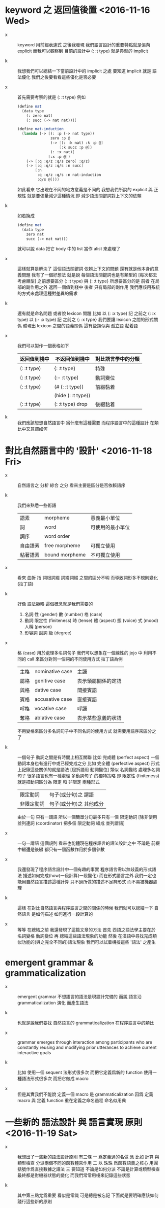 * keyword 之 返回值後置 <2016-11-16 Wed>

  - x ::
       keyword 用前綴表達式
       之後我發現
       我們語言設計的重要特點就是偏向 explicit
       而我可以觀察到
       目前的設計中 (: :t type) 就是典型的 implicit

  - k ::
       我想我們可以總結一下當前設計中的 implicit 之處
       要知道 implicit 就是 語法優化
       我們之後要看看這些優化是否必要

  - x ::
       首先需要考察的就是 (: :t type)
       例如
       #+begin_src scheme
       (define nat
         (data type
           (: zero nat)
           (: succ (-> nat nat))))

       (define nat-induction
         (lambda (-> [(: :p (-> nat type))
                      zero :p @
                      (-> [(: :k nat) :k :p @]
                          [:k succ :p @])
                      (: :x nat)]
                     [:x :p @])
           (-> [:q :q/z :q/s zero] :q/z)
           (-> [:q :q/z :q/s :n succ]
               [:n
                :q :q/z :q/s :n nat-induction
                :q/s @])))
       #+end_src
       如此看來
       它出現在不同的地方意義是不同的
       我想我們所說的 explicit 與 正規性
       就是要儘量減少這種情況
       即 減少語法關鍵詞對上下文的依賴

  - k ::
       如若換成
       #+begin_src scheme
       (define nat
         (data type
           zero nat
           succ (-> nat nat)))
       #+end_src
       就可以說 data 把它 body 中的 list 當作 alist 來處理了

  - x ::
       這樣就算是解決了 這個語法關鍵詞 依賴上下文的問題
       還有就是他本身的意義問題
       我有了一個好想法
       就是說
       每個語法關鍵詞也是有類型的
       [每次都去考慮類型]
       之前想要區分 (: :t type) 與 {: :t type}
       所想要區分的是
       前者 在局部的副作用之外 返回一個值到棧中
       後者 只有局部的副作用
       我們應該用系統的方式來處理這種對差異的需求

  - k ::
       還有就是命名問題
       或者說 lexicon 問題
       比如
       以 (: :x type) 記 之前之 (: :x type)
       以 (:- :x type) 記 之前之 {: :x type}
       我們要讓 lexicon 之間的形式關係
       體現出 lexicon 之間的語義關係
       這有些類似與 孤立語 黏着語

  - x ::
       我們可以製作一個表格如下
       | 返回值到棧中 | 不返回值到棧中     | 對比語言學中的分類 |
       |--------------+--------------------+--------------------|
       | (: :t type)  | {: :t type}        | 特殊               |
       |--------------+--------------------+--------------------|
       | (: :t type)  | (:- :t type)       | 動詞變位           |
       |--------------+--------------------+--------------------|
       | (: :t type)  | (# (: :t type))    | 前綴黏着           |
       |              | (hide (: :t type)) |                    |
       |--------------+--------------------+--------------------|
       | (: :t type)  | (: :t type) drop   | 後綴黏着           |

  - k ::
       我們應該想想自然語言中 爲什麼有這種需要
       而程序語言中的這種設計 在類比中又意謂如何

* 對比自然語言中的 '設計' <2016-11-18 Fri>

  - x ::
       自然語言之 分析 綜合 之分
       看來主要是區分是否依賴語序

  - k ::
       我們來熟悉一些術語
       | 語素     | morpheme       | 意義最小單位     |
       | 詞       | word           | 可使用的最小單位 |
       | 詞序     | word order     |                  |
       | 自由語素 | free morpheme  | 可獨立使用       |
       | 粘著語素 | bound morpheme | 不可獨立使用     |

  - x ::
       看來 曲折 指 詞根詞綴 詞綴詞綴 之間的區分不明
       而導致詞形多不規則變化 (拉丁語)

  - k ::
       好像 語法範疇 這個概念就是我們需要的
    1. 名詞
       性 (gender)
       數 (number)
       格 (case)
    2. 動詞
       限定性 (finiteness)
       時 (tense)
       體 (aspect)
       態 (voice)
       式 (mood)
       人稱 (person)
    3. 形容詞 副詞
       級 (degree)

  - x ::
       格 (case) 用於處理多名詞句子
       我們可以想象在一個線性的 jojo 中
       利用不同的 call 來區分對同一個詞的不同使用方式
       拉丁語為例
       | 主格 | nominative case | 主語               |
       | 屬格 | genitive case   | 表示領屬關係的定語 |
       | 與格 | dative case     | 間接賓語           |
       | 賓格 | accusative case | 直接賓語           |
       | 呼格 | vocative case   | 呼語               |
       | 奪格 | ablative case   | 表示某些意義的狀語 |
       不用變格來區分多名詞句子中不同名詞的使用方式
       就需要用語序來區分之了

  - k ::
       一個句子 動詞之間是有時間上相互關聯
       比如 完成體 (perfect aspect)
       一個動詞本身也有進行中或已經完成之分
       比如 完全體 (perfective aspect)
       形式上記錄這些關係的就是語法
       [屈折語用 動詞變位]
       類似 名詞變格 處理多名詞句子
       很多語言也有一種處理 多動詞句子 的獨特策略
       即 限定性 (finiteness)
       就是把動詞區分為 限定 和 非限定 兩種形式
       | 限定動詞   | 句子(或分句)之 謂語     |
       | 非限定動詞 | 句子(或分句)之 其他成分 |
       由於一句 只有一謂語
       所以一個簡單分句最多只有一個 限定動詞
       [除非使用 並列連詞 (coordinator)
       把多個 限定動詞 組成 並列謂語]

  - x ::
       一句一謂語 這個規則
       看來也能體現在程序語言的語法設計之中
       不論是 前綴中綴還是後綴
       都只有一個函數作用於多個參數

  - x ::
       我還發現了程序語言設計中一個有趣的事實
       程序語言需以無歧義的形式語法
       描述如何完成(how)一段計算(一段變化)
       而在形式語言之外
       我們一定也能用自然語言描述這種計算
       只不過所做的描述不足夠形式 而不易被機器處理

  - k ::
       這樣 在對比自然語言與程序語言之間的關係的時候
       我們就可以總結一下
       自然語言 是如何描述 如何進行一段計算的

  - x ::
       等等
       在總結之前
       我還發現了這篇文章的方法
       首先 西語之語法學主要在於 名詞變格 動詞變位
       再 總結這些語法現象的功能
       然後 在漢語中尋找完成類似功能的(與之完全不同的)語法現象
       我們可以試着構擬這些 '語法' 之產生

* emergent grammar & grammaticalization

  - x ::
       emergent grammar 不想語言的語法是現設計完備的
       而說 語言沿 grammaticalization 演化 而產生語法

  - k ::
       也就是說我們要找
       自然語言的 grammaticalization 在程序語言中的類比

  - x ::
       grammar emerges through interaction among participants
       who are constantly reusing and modifying prior utterances
       to achieve current interactive goals

  - k ::
       比如
       使用一個 sequent 法形式很多次 而把它定義爲新的 function
       使用一種語法形式很多次 而把它做成 macro

  - x ::
       但是其實我們不能說 定義一個 macro 是 grammaticalization
       因爲 定義 macro 與 定義 function 重在定義之命名過程
       命名似用典

* 一些新的 語法設計 與 語言實現 原則 <2016-11-19 Sat>

  - x ::
       我想出了一些新的語法設計原則
       有三條
       一
       爲定義過的名做 派
       比如 計算 與 類型檢查
       分派兩個不同的函數體來作用
       二
       以 珠珠 爲函數語義之核心
       用圓括號作爲直接數據之語法
       三
       要知道
       不論是如何分派
       不論是計算或類型檢查
       最終都是對機器狀態的變化
       而我們常常用棧來記錄這些狀態

  - k ::
       其中第三點尤爲重要
       看似是常識 可是總是被忘記
       下面就是要明確應該如何踐行這些新的原則

  - x ::
       既然機器的狀態纔是最重要的
       我們就要設計彙編語言來分解 jojo 與 arrow-list 之計算 還有類型檢查
       彙編語言本身是不經過類型檢查的

  - k ::
       但是我發現了一個問題
       如果我們寫解釋器的話
       有些機器的狀態是依賴宿主語言的

  - x ::
       這沒有關係
       只要我們小心地明確這些依賴就行了

* 以 珠珠 爲函數語義之核心 用圓括號作爲直接數據之語法

  - x ::
       我想這種設計對於目前的需求來說是夠用的
       這樣我們就要用 (: :t type) drop 這種語法了

  - k ::
       我們可以把 key 區分爲兩種
       一種是 top 如 define
       一種是 lit 如 lambda -> : <

  - x ::
       我想又找到了一個新的原則
       就是說 對於每個這樣的 詞 不論是 key 也好 還是 function 或 macro 也好
       我們都應該嘗試給其以類型
       畢竟它們被編譯或解釋的效果都是對機器之狀態的變化

  - k ::
       首先
       這些語法關鍵詞的特點是
       他們的參數不光是棧中的數據
       還可能是圓括號中所包含的 lit

  - x ::
       我們看一些例子
       (: :t type) 不能只在副作用之後返回 type 這個數據
       而要 返回 bind
       這就是之前所說的 信息不丟失
       之所以需要這樣來避免信息丟失
       是因爲 var 的 level

  - k ::
       我們來仔細分析一下
       首先 var 是爲了 bind
       bind 是爲了 unify
       而 var 的 level
       是爲了 (type-of jo)
       不能直接返回 level-1 的數據
       而要返回 bind 是因爲
       之後 arrow 的 (type-of antecedent) 需要與它做 unify

  - x ::
       我們在這裏之所以需要新增一個 bind 數據類型
       也許是因爲我們沒能設計好 type-check 的過程
       這裏就回到了第三條原則
       要知道 type-check 是對機器的狀態的變化而已

  - k ::
       幾遍如此 我們也很難拋棄 新增的這個 bind 數據類型
       因爲想要避免 bind 作爲數據類型
       唯一的辦法看來就是用帶有兩層數據的 data-stack
       這看來是不合理的
       爲了更好的實現 unify
       我們可以在 data-stack 的接口上加一層 pointer
       來改變數據的輸出方向等等
       但是這些看來都有點複雜了

  - x ::
       也許 這種返回新數據類型的效果是需要的
       比如 (: :t type) (< :a :x) 這些東西
       我們隨時可能增加這類東西
       這時就需要使用類似 oo 的效果了
       需要使用消息傳遞的實現方式

  - k ::
       也就是說 在這個層次實現的數據類型 需要有自己的方法
       這樣就避免了用 pattern 來 dispatch
       回顧之前的 dispatch 表格
       | jo      | data    | double data |
       |---------+---------+-------------|
       | compose | bs/deep | cover       |
       | cut     |         | unify       |
       所能接受的信息至少包括這些
       其中 double data 使得 oo 中主次參數之分也有意義了

  - x ::
       就具體實現而言
       我們還是需要 typed-racket
       因爲即便是實現 oo 的 method
       我們還是需要類型系統

  - k ::
       但是這就要求我們在 typed-racket 中自己實現一個 oo 機制

  - x ::
       這並不困難

* 語言標準

  - x ::
       we can design new way to add new things
       but the way always must be limited in some way

* 實用的實現 與 爲理論而做的原型實現

  - x ::
    1. 爲理論而實現原型需要使用實用的語言
    2. 實用的語言的語法設計新需求來自爲理論而作的原型

  - k ::
       可否二者兼顧呢

* >< 彙編

  - x ::
       用更底層的一層語言來描述 : 與 < 之實現細節
       難點在於
       這種低一層的語言如何融合到 sequent0 當前的實現方式中

  - k ::
       我想這並不重要
       因爲
       不論用什麼語言
       我們總有能力把這種類似彙編語言的中間層在實現中表達出來

  - x ::
       那麼就具體的 : 與 < 而言
       #+begin_src scheme
       (: :data :type)
       (:bind (level 1 :data) (level 0 :type))
       (:return a new data which will mainly be treated as type)
       (::)

       (< :subtype :type)
       (:bind (level 1 :data) (level 0 :type))
       #+end_src

  - k ::
       我發現正如我們第一次嘗試爲每個名字區分 compute 與 type-check 兩種方法時
       '類型安全' 這個概念在那個語言中是靈活可變的
       這裏 類似 (: :data :type) 這種 具有返回值 且帶有副作用的表達式
       也可以出現在 jojo 中

  - x ::
       之前的想法是
       遇一名時 可能是爲了 compute 也可能是爲了 type-check
       (: :data :type) 是一個數據
       正如遇到別的數據時需要改變 ds 的狀態
       遇到 (: :data :type) 時
       之所以說它有副作用
       是因爲在改變 ds 的狀態之外
       它還會改變 bind 的狀態
       gs 之於 bs
       正如 rs 之於 ds
       既然 這些都是 stack
       那麼 給它們加類型 就是描述他們對 stack 的狀態之改變了

  - k ::
       看來 類型系統的核心想法 就是這種兩層計算
       計算有兩層 兩層都是計算

* pre-jo 與 uni-copy <2016-11-23 Wed>

*** 引

    - x ::
         作爲 jo 的 var
         和 data 的 var 可以不一樣
         jo 的 var 中增加一層查找 找到 uni-id 的 作爲 data 的 var
         這樣就能避免 unique-copy 這個運行時的操作
         同時避免 pre-jo 這個中間數據結構
         直接把源代碼編譯到 jo
         這樣編譯語義本身也就明確了

    - k ::
         我們就先從改 sequent0 現在的 scheme 代碼開始
         如此一來整個代碼的結構都大大簡化了
         並且要知道
         rc1 中的 oo 機制 可能算是爲 at1 設計的
         因爲 at1 語法不定 而經常需要添加新的數據類型
         [甚至還要能動態添加之]
         而就 sequent0 而言 scheme 就足夠了

    - x ::
         沒錯
         最快的能觀察出新技巧的效果的地方
         就是現在 sequent0 的 scheme 代碼了

    -----------

    - x ::
         我發現 作爲 jo 的 var 如果與 作爲 data 的不同
         那麼 可能嵌套別的 jo 的 arrow 與 lambda
         也有別於其作爲 data 的存在

    - k ::
         看似這裏在返回 arrow 和 lambda 的時候
         還是需要 unique-copy
         [因爲它們與 name 下所綁定的 lambda 不同]
         但是其實
         這裏還是可以模仿 對 name 下所綁定的 lambda 的處理
         也就是說每個需要被作用的東西
         [因爲被作用 而需要 unify 而需要做 binding]
         都可以如此處理

    - x ::
         這樣只要讓每個 lambda 中帶有一個 list
         來記錄其中出現的 var name
         還有一個 list 來記錄 這些 var name 中已知值者
         當需要返回一個 lambda 的
         用第一個 list 對照當前 返回點 中的 var name list
         以生成第二個 list

    - k ::
         這樣做爲 data 的 lambda 與作爲 jo 的 lambda
         就是沒有區別的
         jo 中的 lambda 第二個 list 是空的
         只有返回成 data 的時候才得以確定

    - x ::
         但是我們應該把這些新增的元數據放在哪裏呢
         有三個地方可以放
         lambda arrow 或者 jojo

    - k ::
         我覺得我們把新增的兩個 list 域放在 arrow 就好了
         因爲 我們可以完全放棄單獨出現的 jojo
         或者直接把這些 jojo 作爲 macro 處理

*** 詳細重述 var 與 uni-var 這個新的技巧 <2016-11-30 Wed>

    - x ::
         我們這次嘗試將筆記如此如此
         使得之後我們一旦瀏覽筆記
         就能回想其如今實現中的要點

    - k ::
         首先是因爲我們使用了 bs 來尋找 var 的值
         var 有 level
         因此 level 1 有值 而 level 0 無值的 var
         作爲 level 0 而返回的時候 就還是不定的
         這導致古典的處理方式可能不能用

    - x ::
         然後我們 愚蠢地 '發明' 了
         用 unique-copy 來保證每個 arrow 中變元之 unique
         之後又把它改進成了現在的 分 var 與 uni-var
         而在 rs 中留一個域保存 {(var . uni-var) ...}
         我們難道不應該先看古典的處理方式
         然後再試圖改進它麼

    --------------------

    - x ::
         具體到這個新技巧之運作
         先說需要作用一個 arrow 的時候
         應該如何
         [要知道 '作用一個 arrow'
          並沒有被一個函數處理完畢
          而是利用了 scheme 的控制流
          作用本身是通過 push rs 與 調用 相應的 next 完成的]
         首先
         '作用一個 arrow' 就是 push rs
         在 push rs 的時候需要生成當前的 unirc [bind-record]
         此時 arrow 中有 occur-list 與 bind-record
         [occur-list 與 bind-record 是不交的
          它們的並構成了這個 arrow 中的所有 var
          其中 bind-record 是有 uni-var 的 var
          而 occur-list 是還沒有 uni-var 的 var]
         這個 bind-record 就是 unirc 的一部分
         而 occur-list 將被用以 生成新的 uni-var
         這樣這個 arrow 中所有的 var 就都有 uni-var 對應了
         其次
         當遇到 :name 或 #name 的時候
         先從當前的 rsp 的 unirc 中找到 其所對應的 uni-var
         然後再用 uni-var 在 bs 中找對應的 data
         最後
         當要返回一個 arrow 或 lambda 的時候
         [也就是 compose/arrow 或 compose/lambda]
         遇到的是 {'arrow local jojo jojo}
         返回的是 {'arrow new-local jojo jojo}
         其中 new-local 是
         移動 local 的 occur-list 中
         出現在 當前 rsp 的 unirc 中的 var
         到 bind-record 中
         而得到的
         注意
         這個 arrow 可能已經有 非空的 bind-record 了
         如果 之前返回這個 arrow 的時候
         已經返回了 某 var 的 uni-var 到 bind-record 中了
         而 這次 unirc 中還有這個 var
         因爲此時 occur-list 中已經沒有了這個 var
         所以這個 var 就不會影響這次返回
         這樣 就達到了 lexical-scope 的效果

    - k ::
         我發現我們的 arrow 和 lambda 沒有
         對局部變元的明顯聲明

    - x ::
         其實有判別約束變元和自由變元的方式
         比如
         (-> [:v1] [:v1 :v2])
         :v1 在 antecedent 中出現
         所以是一個約束變元
         但是
         其實我們並沒有 lexical-scope
         比如 我們允許如下的 arrow
         #+begin_src scheme
         (-> [:v1 :v2]
             [(-> [:v1]
                  [:v1 :v2])])
         #+end_src
         此時 :v1 在內層的 antecedent 中的出現
         但是它並沒有 block 外層 :v1

    - k ::
         這是不合理的
         我們必須要實現 lexical-scope
         因爲
         如果所返回的 arrow 中的 antecedent 中的變元
         可以在返回 arrow 時被特化
         那麼 這個 arrow 作用的條件就更狹窄了
         這是我們的類型檢查器所不能處理的

    - x ::
         的確如此
         而且我們也不需要這種性狀
         如此看來
         當前對 arrow 結構的擴展可能是不夠的

    - k ::
         沒錯
         我們還需要區分 約束變元 與 自由變元

    - x ::
         可否從語法上區分之
         #+begin_src scheme
         (-> [:v1 :v2]
             [(-> [:v1]
                  [:v1 ::v2])])
         #+end_src
         比如自由變元用 ::name 而約束變元用 :name

    - k ::
         occur-list 其實是爲約束變元而做的
         而 bind-record 是爲自由變元而做的
         [注意
          約束與自由與否是相對某個 arrow 而言的]
         語法上的直接明顯區分是不錯的解決方式
         同時
         還要考慮的一個問題是
         var 的 level

*** var 的 level

    - x ::
         其實我們現在只有兩個 level
         即 level-0 與 level-1
         當 :name 在函數體的 arrow 中出現
         都是 level-0
         之前需要 level-1 的地方是
         #+begin_src scheme
         (: :var type)
         #+end_src
         如上則 :var 之出現與其在函數體中出現相同
         但是
         現在是語法是有明顯區別的
         #+begin_src scheme
         type %:var
         #+end_src
         這樣就不用考慮遇到 :var 時的 default-level 了

    - k ::
         對 :var level-0 的綁定
         全是用 unify 與 cover 完成的
         [我們並沒有 綁定 level-0 的其他方式]
         而對 :var level-1 的綁定
         是用 %:var 來完成的

* 之前所設計的縮寫 與 兩種風格的命名空間

  - k ::
       我發現
       我們對於 (-> [] nat) 等價與 nat 的處理還有欠之處
       之前做這種等價
       是因爲要求每當從 name 下找到一個 lambda 就自動 apply 它
       而不返回以 -> 爲類型的值
       還記得之前的 dispatch 嗎
       不是兩種而是四種
       比如
       兩種是
       由 name 找到 lambda 作爲計算
       由 name 找到 lambda 作爲類型
       另兩種是
       lambda 本身出現在 jojo 中 作爲計算
       lambda 本身出現在 jojo 中 作爲類型

  - x ::
       我們之所以需要這種約定的等價
       是因爲我們需要以多種方式處理名字
       把名字當成是 box
       已經有當遇到 box 名字時
       已經有 返回 box 地址
       或者 返回 box 內的值之分了
       當考慮 lambda 時
       就是新增了一種可能
       即 返回數據之後再 apply
       又因爲
       (-> [] nat) apply == nat
       所以我們有這種約定
       我們爲 curry 所設計的語法糖
       其實與 scheme 相同
       是利用編綴來把
       (... arg fun)
       化爲
       ... arg fun apply
       或
       ... arg fun n n-apply

  - k ::
       同樣
       以 (-> [nat nat] nat) 爲 (-> [nat nat] [nat]) 之縮寫
       也會遇到類似的問題

  - x ::
       看來我們應該完全避免這種無關緊要的縮寫
       但是如何處理對 box 的多種處理呢
       這裏可以觀察到 scheme 與 common-lisp 命名所用語法詞之原理
       #+begin_src scheme
       ;; scheme
       (define add
         (lambda (-> [nat nat] [nat])
           (-> [:m zero] [:m])
           (-> [:m :n succ] [:m :n add succ])))

       ;; common-lisp
       (defun add (-> [nat nat] [nat])
         (-> [:m zero] [:m])
         (-> [:m :n succ] [:m :n add succ]))
       #+end_src
       在 scheme 中編綴表達式 (fun arg ...) 本身就是 apply
       所以 box 取值爲 lambda
       而 lambda 又出現在 sexp 的 head 位置
       那麼它就被 apply 了
       [common-lisp 區分兩個明明空間
       可能也是受到這種有區別的 defun defvar 的影響]
       但是我們的純後綴表達式語言 沒有這種編綴
       所以所有的數據都應該以 -> 爲類型

  - k ::
       由此看來我們也需要區分 defun defvar 不是嗎

  - x ::
       既然每次遇到名字的時候我們都要取值然後 apply
       那麼我們就可以使用 scheme 的關鍵詞風格
       只要讓每個被定義的值 比如 lambda jojo string 等等
       可以接受 apply 這個 message 就可以了

  ------------

  - x ::
       現在我們所定義的東西非常侷限
       就只有 function 和 constructor 而已
       只要讓這兩個東西能夠接受 apply 這個 message 就可以了

  - k ::
       如此而言
       當前的 通過區分不同的 meaning 來做 dispatch 是不對的
       正確的方式是
       保存在 name 下的都是數據
       每個可以保存在 name 中的數據
       都可以接受 apply 這個 message

  - x ::
       返回一個 lambda 與 apply 一個 lambda 不同
       但是
       返回一個 string 與 apply 一個 string 看來是相同的
       所以我們還是按照當前的處理方式吧

* 遞歸調用 與 遞歸函數的類型檢查

  - x ::
       這個問題也包括相互遞歸調的函數
       以及他們的類型檢查

  - k ::
       當前語言的解釋性還是很強
       畢竟語言是利用 macro 而嵌入在 scheme 中的

  - x ::
       那麼我們就先不處相互遞歸函數
       以保持簡單的解釋語義

  - k ::
       其實 爲了處理遞歸函數 也沒有必要給 compile 相關的函數增加參數
       只要在類型檢查之前先把編譯好的 meaning push 到 ns 中就行

  -----------

  - x ::
       我想當前對 def 的使用是很沒有意義的
       #+begin_src scheme
       (def nat
         (data (-> [] [type])
           zero (-> [] [nat])
           succ (-> [nat] [nat])))

       (def add
         (lambda (-> [nat nat] [nat])
           (-> [:m zero] [:m])
           (-> [:m :n succ] [:m :n add succ])))
       #+end_src
       完全可以寫成是
       #+begin_src scheme
       (data nat (-> [] [type])
         zero (-> [] [nat])
         succ (-> [nat] [nat]))

       (lambda add (-> [nat nat] [nat])
         (-> [:m zero] [:m])
         (-> [:m :n succ] [:m :n add succ]))
       #+end_src
       甚至
       #+begin_src scheme
       (+ nat (-> [] [type])
          zero (-> [] [nat])
          succ (-> [nat] [nat]))

       (~ add (-> [nat nat] [nat])
          (-> [:m zero] [:m])
          (-> [:m :n succ] [:m :n add succ]))
       #+end_src

  - k ::
       之所以不這樣做
       而使用類似 scheme 的 def
       是因爲
       我們要求之後的可擴展性

  - x ::
       但是這種可擴展性可能是虛的
       因爲 雖然 (lambda ...) 可以被當作一個數據返回找棧中
       但是 (data ...) 或者 (type ...) 並不可以
       而且 後二者幾乎總是遞歸的

  - k ::
       還有一個處理方法是
       我們讓 (data ...) 也能作爲數據返回到棧中
       並且增加標記語法來處理無名遞歸

  - x ::
       如若如此
       最好能夠利用返回棧 來處理代表遞歸的 標記語法關鍵詞
       並且完全禁止有名的遞歸
       甚至可以用標記語法處理相互遞歸

  - k ::
       用標記語法處理相互遞歸 可能太過極端了
       可以限制成
       非相互遞歸只能無名
       而 相互遞歸只能有名

  - x ::
       或者不做任何限制
       只是爲遞歸調用增加標記語法
       標記語法能夠 利用 <> <1> <2> 來處理嵌套的 (lambda ...)
       或 (data ...)

  ------------

  - x ::
       但是添加這種性狀之後
       編譯過程本身就變複雜了

  - k ::
       可以這樣說
       我們知道這種潛在的處理方式之後
       就知道要使用 def 而不用 ~ + 了
       我們還是先實現最簡單的編譯

* 喪我

  - x ::
       我是非我的堆砌而已

  - k ::
       何以見得

  - x ::
       我是 我的 我們 我說 我想
       只要你不執着得堆砌這些原本非我之物
       我便瓦解
       誠實地承認這些東西原本非我
       我便消失

  - k ::
       我说有可能 而你说 教我怎样做
       我已经教你了 但是你的意愿也许极为表面
       只是描述 分析 定义 就满足你了
       你怀着这些描述 分析 定义 从中架构了一个构想并说
       那么 我要怎么实现那个构想呢

* 更換新語法 而轉回到 at1

*** 引

    - x ::
         更換新語法之後
         我想我們的探索 就應該轉回到 at1 了
         畢竟它纔是應用源泉

    - k ::
         每次轉回到理論學習都非易事
         可能又是需要用到 k 的認識倫的時候

    - x ::
         我想說明天我們找個安靜的地方在談
         但是 k 之方法的關鍵就在於
         不要受到限於環境與時間

    - k ::
         我們今天讀的 k 可以總結如下
      1. 我堆非我成我
      2. 努力是盲目的最高形式

* new structure of rs

*** 引

    - x ::
         we need a new structure of rs
         當前我們有
         #+begin_src scheme
         (type rs {{counter explainer ender jojo} ...})
         (type gs {{counter explainer ender {data-list data-list}} ...})
         #+end_src
         我們需要的只是簡單地在 rs-point 中增加一個 field 嗎

    - k ::
         其不簡單之處在於
         此時需要重新寫所有有關 rs-point 的 pattern-marching

    - x ::
         這就是 pattern-marching 所寫的代碼的弱點了
         [因爲數據結構的接口變化
          也要反應在使用這些接口的函數中
          除非給每個 field 以名字]
         也許我們應該分場合使用 pattern-marching
         只有在 term-rewrite 的過程中 pattern-marching 纔是最適合的
         在這種需要大量副作用的地方
         就使用類似 oo 的接口

    - k ::
         正如上所說
         想要不讓數據結構的接口反應在使用這些接口的函數體里
         就只能給這些 field 以名字
         不論是 agda 的 record 還是 oo

    --------------------

    - x ::
         我們是否應該讓每一個 stack 都使用新設計的簡單 oo 機制

    - k ::
         首先 ds 可能就不應該使用這個機制
         即便是就一個 不考慮效率的 實驗性解釋器 而言
         在 ds 中的 data 上加一層 也會讓處理 ds 的函數變複雜

    - x ::
         這樣我們就喪失了 stack 的統一性

    - k ::
         我們沒必要維持這種統一性
         我覺得只有 rs 與 gs 值得一改
         其他的 stack 就維持簡單的接口

* 區分 arrow 中的 自由變元 與 約束邊緣 <2016-12-01 Thu>

*** 引

    - x ::
         這是與變元有關的新設計之改進
         首先
         自由變元有明顯的語法區分
         約束變元 記以 :name
         自由變元 記以 ::name
         同一個 arrow 中自由變元與約束變元不能重名
         分兩個域在 arrow 中記錄 自由變元與約束變元
         每當作用一個 arrow 時
         要爲其約束變元生成 uni-var
         每當返回一個 arrow 時
         其中所有的自由變元都要 被確定其 uni-var
         這樣 所有的 arrow 在作用時 其自由變元之 uni-var 都是已經確定的
         不用再另行生成

    - k ::
         如此一來
         作爲 jo 的 arrow
         就與 作爲 data 的 arrow 不同了
         作爲 jo 的 arrow 有 fvar-list
         作爲 data 的 arrow 有 fvar-record

    - x ::
         正如 var 與 uni-var
         這裏也可以區分 arrow 與 uni-arrow
         lambda 與 uni-lambda
         如此看來 jo 與 data 的 data-constructor 就完全不同了

*** 更多的不變量

    - x ::
         能夠被作用的是 uni-arrow
         作用 uni-arrow 的時候也要利用 vl 生成 vrc
         從名字找到的 arrow 與 lambda fvl 總是空的
         因爲作爲等層函數體 他們是不能帶有自由變元的

* 漸進測試

*** 引

    - x ::
         漸進測試的方式應該如何
         先實現 run 爲漸進
         還是先實現 type-check 爲漸進

    - k ::
         我們先實現 type-check 吧
         這樣算是把 最難的地方優先處理
         然後馬上測試 run

* scope

*** 引

    - x ::
         關於 scope 還有一個問題
         #+begin_src scheme
         (define f3 (-> [nat (-> [nat] [])]
                        [])
           (-> [:n :f]
               [:n :f @
                :n succ :f @
                :n succ succ :f @]))

         ;; 假使一個函數的參數里有函數
         (run
           zero
           (lambda (-> [nat] [])
             (-> [:n] []))
           f3)
         #+end_src
         問題是
         當有這樣的作用時
         f3 函數體內部的 :n 與 :f 內部的 :n 如何不相互影響

    - k ::
         因爲每次 apply 的時候 [或者 compose/arrow 等等]
         都會入 rs 新的 rsp
         而 uni-var 是從 rsp 中的 vrc 中找到的
         不同的 arrow 之 apply 不會互相響

    - x ::
         沒錯
         這樣我們就有合理的 scope 語義了

* level of var

*** 引

    - x ::
         好像 uni-var 不必是 {'uni-var id level}
         而可以直接是 {'uni-var id}
         因爲 並沒有 uni-var 的不同 level 作爲 data 的出現

    - k ::
         uni-var 之 level-1 的值是在 bind-unify 中才用到的
         並且只能在這個時候用到

    - x ::
         但是我們可以想象增加 返回 uni-var level-1 的值的直接語法
         我們先保留這個 level field 吧

* oo 機制之氾用

*** 引

    - x ::
         看如下的函數體
         #+begin_src scheme
         (define (cut/call j)
           (match j
             [{'call n}
              (let ([found (assq n ns)])
                (if (not found)
                  (orz 'cut/call ("unknow name : ~a~%" n))
                  (match (cdr found)
                    [{'meaning-type a n nl}
                     (cut/type a)]
                    [{'meaning-data a n n0}
                     (cut/type a)]
                    [{'meaning-lambda a al}
                     (cut/type a)])))]))
         #+end_src
         看來這裏也是需要使用 oo 機制的地方

    - k ::
         這裏的衝突到底是什麼
         我想重點甚至不在於 pattern match 與否
         重点也不在于 oo 与 fp 的冲突
         而是在于
         有名的 field 与 无名的 field
         只有当 field 有名时
         对接口函数的使用才能与数据结构本身的构造分离
         #+begin_src scheme
         (define (cut/call j)
           (match j
             [{'call n}
              (let ([found (assq n ns)])
                (if (not found)
                  (orz 'cut/call ("unknow name : ~a~%" n))
                  (cut/type (^ (cdr found) 'a))))]))
         #+end_src

    - x ::
         也許這裏需要的只是 match 中的 or 語句

* the structure of uni-bind

*** 引

    - x ::
         now the structure of uni-bind is
         {'uni-bind uni-var data}
         需要修改其 field
         這設計到當前實現的可擴展性
         具體地說
         一種是 在 uni-bind 中記錄 level
         一種是 不在 uni-bind 中記錄 level
         問題是我們應該使用那種實現方式
         因爲我們知道
         有一個重要的原則是保持當前實現之最簡
         而不爲了之後所謂的 '擴展'
         來把當前的代碼複雜化

    - k ::
         當前所有的 binding 都是 uni-var 的 level-1 與 data 的綁定
         記錄 level 看似可以把 binding 擴展到 別的情況
         但是其實可能根本就是不需要的
         因爲
         type-check 的關鍵就是 兩層信息
         並且
         level-0 的 binding 只能通過 cover 與 unify 來形成
         這是 一個不錯的不變量

    - x ::
         那麼我們就遵循 '保持當前實現之最簡' 這個原則吧

    ------------

    - x ::
         我發現可能不能簡化 uni-bind 的結構
         因爲 bs 相關的很多搜索函數都將以 uni-var 爲參數

    - k ::
         我們把這些東西放在之後改進吧
         只要試着先實現語言的功能
         當真正迫切需要更改數據結構的時候
         就一定能不必猶豫而直接更改了

* type-arrow 與 arrow 有別

*** 引

    - x ::
         目前使用的數據類型
         以 arrow 爲 type
         以 arrow-list 爲 body
         但是其實 arrow 作爲 type 和 arrow 在 body 中出現是有別的
         |----------+----------------------+-------------------------------|
         |          | type                 | body                          |
         |----------+----------------------+-------------------------------|
         | %:name   |                      | 不能出現 因爲這是             |
         |          |                      | level-n 帶有 level-n-1 的信息 |
         |----------+----------------------+-------------------------------|
         | (->)     |                      | 不能出現                      |
         |          |                      | 因爲沒法做 type-infer         |
         |----------+----------------------+-------------------------------|
         | (lambda) | 不能出現 正如        |                               |
         |          | 不能有數據的類型爲 1 |                               |
         |----------+----------------------+-------------------------------|

    - k ::
         下圖就是區別了
         |            | compose | cut |
         |------------+---------+-----|
         | type-arrow | +       | -   |
         | body-arrow | +       | +   |
         type-arrow 可以被 cut

*** 在寫的時候

    - x ::
         在寫代碼的時候 我總會生厭
         而想要逃離寫代碼本身
         好像完成這個程序並不重要一樣
         因爲 如果完成這個程序至關重要
         那麼我就應該傾我所能來完成它
         在寫一個個函數時
         我好像忘記了寫這整個程序的原因
         也忘記了它的用處

    - k ::
         那麼我們現在就來審視一下我們的目的吧
         我們寫 sequent0 是爲了 完成 sequent1 所未完成的使命
         來探索這種類型系統的可能性
         我們想要在完成其他類似的語言之功能的同時
         簡化其實現本身
         我們想要在之後改進實現方式
         使得所獲得的語言表達能力更強
         進而用來作爲探索幾何和拓撲學的工具

    - x ::
         沒錯
         還有別的數學門類
         每當我想看一個有趣的數學書的時候
         我總是想 如果我有一個實用的語言
         我就可以利用我的語言來以我的方式總結這些知識了

    - k ::
         我們還想寫書做教學
         還想用中文
         還想用它來解決實際生活中的問題

    - x ::
         我們並沒有一個具體的問題
         我們並不是要求一個結論

* at1 與 rc1

*** 引

    - x ::
         之前我們說 at1 絕對需要 rc1 來實現
         而今我們卻在 scheme 中設計了小的 object 與 struct 系統
         我們是否不需要 rc1 了呢

    - k ::
         爲了可以靈活擴展語言的 literal data
         有必要講所有的 data 都用 object 來實現
         爲了脫離 scheme 的束縛
         有必要使用新的編譯語義更強的實現方式

    - x ::
         儘管知道這是一個 proto 但是我們還是先來把它寫完吧

* 漢夷何以別

*** 引

    - x ::
         漢夷何以別
         語言可別乎

    - k ::
         不可
         西人製中國史
         以漢語錄之
         漢人觀之而知其爲西人所製
         何以有別

    - x ::
         方法可別乎
         夷人依其先祖之法理求索真知
         漢人亦依其先賢之法理求索真知
         是以有別

    - k ::
         夫言語之別顯矣
         方法之別隱矣
         且方法依用而分優劣
         他法因其有用而優
         我法因其無用而劣
         知其劣而執其法乎

    - x ::
         此言差矣
         立法名理者人也
         釋法論理者人也
         我等釋我先賢之法以新義
         蓋其有別於夷法也
         我等用我先賢之法以爲用
         使其優於夷人之法而爲上
         則漢夷可別
         且爲用不敗

         且夫有言者
         習師長之言以言
         求索法理者
         釋先賢所立之法
         論先賢所名之理
         於漢於夷 無不如此
         所以漢夷有別也

         且夫誠心求索者
         必不拘泥先賢
         釋所立 論所名
         以合時境而爲用
         是以不敗也

         心系一萬
         而始於一

         衆源可從似遺傳
         人可自選似變異
         我自選漢族 而不涉他人之決策

* 朝代衰變因超人不易也

*** 引

    - x ::
         爲帝王而治盛世者需超人
         世襲而超人之力難存

* >< 漢語的自言性

* ><>< more about type-check & compose & cut

*** 引

    - x ::
         我想這也是總結之前筆記的時候了

    - k ::
         cover & unify
         又有 bind-unify
         type-check & compose & cut 都是用它們實現的

*** 記

    - 此處編譯
      簡之又簡
      轉寫增補
      消文本歧義以成珠而已

    - 這裏實現方式固定
      不能增添珠類
      爲增添珠類
      需依類查方法
      增一珠類 補其方法已矣

*** unify 與 珠類

    - x ::
         增添珠類之難點在於
         compose & cut 參數爲一
         但是 cover & unify 參數爲二
         每當增添 必須補全其他
         珠類越多 需補全的就越多
         尤其是對不可交換的 cover 來說更是如此

    - k ::
         需補全
         亦可缺省
         至少就 cover & unify 而言是如此

    - x ::
         也許可擴展性是虛的
         literal 數據結構都應該用 cons 實現
         [或用 與 cons 類似的處理方式缺省]

*** compose & cut

    - x ::
         不考慮運行時的話
         compose 只作用於 type-arrow 中的 jo
         而 cut 只作用於 body-arrow 中的 jo

    - k ::
         類型中能出現 add 之類的任意計算
         這正是 compose 作用於 type-arrow 中的 jo
         但是之前我們沒有觀察到
         compose 只作用於 type-arrow 中的 jo
         這個事實
         既然如此 compose 的時候就應該還伴隨着 type-level 的 unify
         [即所謂的 bind-unify]
         這就要求我們從 data 得到 type
         這是可能的嗎

    - x ::
         這是可能的
         甚至 cut 本身就能用 data->type 來實現

    - k ::
         如若如此
         我們就來實現 data->type
         並且 重新審視 compose & cut 這種分類
         也許不要 cut 了
         但是
         這樣還伴隨着 type-level 的 unify
         對於真正的運行時有什麼影響

    - x ::
         可以增加 flag
         使得這個 unify 不影響真正的運行時
         我們並不考慮運行效率
         我們是爲了數學證明的形式化而設計語言的

    - k ::
         how to data->type a trunk ?

*** factor data->type out form cut

    - x ::
         不能 factor data->type out form cut
         cut 獨立的存在算是一種優化

    - k ::
         也許應該如此處理
         否則的話 簡單的 cut 就被隱藏在對 d2t 對 trunk 的處理當中了

*** the structure of trunk

    - x ::
         當前是
         #+begin_src scheme
         {'trunk uni-arrow (vector trunky) index}
         ;; 其中 uni-arrow 應該改成 兩列數據
         {'trunk adl sdl (vector trunky) index}
         ;; 其中 adl 是經過 unify 的
         #+end_src

* 信息不減

*** 引

    - x ::
         之前說過 需要保持 信息不減
         而這裏所說的 data->type 就是信息減少之處
         正確的方式
         不是使用 data->type 之後
         再用 unify 與 bind-unify 這兩層 unify
         而是用一個 diff-level-unify 來處理
         也就是說
         要用函數來解決問題
         而不是用數據結構來解決問題
         或者說
         解決問題的時候
         數據結構可以儘量保持簡單
         而把函數寫複雜一點

* unify arrow

*** 引

    - x ::
         我們不能 unify arrow 與 arrow

    - k ::
         我想這裏我們不能苟且
         我們應該想出 unify arrow 的方式
         並且講我們語言的理論特性弄明白

    - x ::
         how to define the unification of arrow ?
         if some data can be covered by both of them
         then unify or cover the result
         how to imp the definition ?
         unify ajj1 ajj2
         then unify or cover the result of sjj1 sjj2

* review the commit problem

*** 引

    - x ::
         目前用到 commit 的地方就只有 compose/try-body
         但是這明顯是不夠的

    - k ::
         要知道 commit 的原則是
         只要確定不需要 undo 就可以 commit
         把變元所綁定到的值寫到變元內部
         而存在於變元外部的 變量綁定值 只是爲了 undo 而準備的

*** 自治性 與 控制流

    - x ::
         目前實現 commit 的方式可能也有問題
         之前的處理方式是把 bs/commit 作爲 ender 放入 gsp 中
         以求自治與擴展
         但是這可能又是一個虛的設計
         #+begin_src scheme
         ;; 比如
         (if3 [(push bs '(commit-point))
               (push gs (% gsp-proto
                           'ex   (unify 'cover)
                           'end  bs/commit
                           'dl+  (reverse dl1)
                           'dl-  (reverse dl2)))
               (gs/next)]
              [{sjj vrc}]
              [(set! ds ds0)
               (set! bs bs0)
               (set! gs gs0)
               (compose/try-body r)])
         ;; 完全可以被替代成
         (if3 [(push bs '(commit-point))
               (push gs (% gsp-proto
                           'ex   (unify 'cover)
                           'end  gs/exit
                           'dl+  (reverse dl1)
                           'dl-  (reverse dl2)))
               (gs/next)]
              ;; commit or undo
              [(bs/commit)
               {sjj vrc}]
              [(set! ds ds0)
               (set! bs bs0)
               (set! gs gs0)
               (compose/try-body r)])
         #+end_src

    - k ::
         也就是說 commit 不應該放到 gsp 中自治
         而應該放在 scheme 代碼所形成的控制流中

*** 關於 undo

    - x ::
         可以 commit == 不需要 undo
         因此我們需要明確何時需要 undo

* steper <2016-12-13 Tue>

*** 引

    - x ::
         我們需要一個 steper
         爲了弄清一個 steper 應該如何實現
         我們也能釐清運行時解釋器的工作方式

    - k ::
         然後我們去處理完餘下的問題
         再寫一些例子程序來檢驗解釋器
         需要做的工作還有很多
         還有 cover-check 與 recur-check
         我們還需要對比 agda 相關的論文與文檔
         看看我們是否已經到達 agda 的用性

    - x ::
         我們不妨把今天作爲這些工作的 deadline 試試

    - k ::
         可以一試
         這將是全情投入的一個下午
         就像在奈良一樣

* review the commit too much problem <2016-12-14 Wed>

*** 引

    - x ::
         binding 是可以越過 commit-point 的
         在作用一個函數的時候
         每個 arrow 會形成自己的 commit-point
         用來在作用成功時 commit binding
         不是這個 arrow 自己的約束變元
         就不應該被這次 arrow 的作用 commit
         不是約束變元就是自由變元
         [現在的實現中已經有 約束變元 與 自由變元 之分了]
         也就是說 只要保證任何 arrow 都不 commit 到自由變元就好了

    - k ::
         一種處理方式是
         每個 變元[uni-var] 第一次出現
         就讓它在 bs 中佔有位置
         但是這樣的缺點是 會有很多無效的搜索

    - x ::
         變元之約束與自由是相對當前作用的 arrow 而言的
         注意 控制流是在 scheme 函數中的
         因此不能通過 (tos rs) 來找當前的 arrow
         而應該在 scheme 代碼中給 (bs/commit) 增加一個參數
         讓它知道哪些變元是自由的 因而應該避免被用來做 binding 的

* up-unify tadl to dl when applying cons or lambda <2016-12-16 Fri>

*** 引

    - x ::
         這一點可能是急需優化的
         並且它可能是讓機器證明的步驟不能被清晰理解的最大原因

    - k ::
         當初爲什麼需要這種處理方式

    - x ::
         也就是說我們有兩種 compose
         一個是 type-check 時的 compose
         一個是 真正的運行時的 compose
         而這裏所使用的 up-unify
         就相當於是在運行時查看函數的類型是否能夠作用於數據
         這種處理顯然不應該出現在 真正的運行時的 compose 中

*** 新的實現方式

    - k ::
         我們完全以 type-check 爲先
         不考慮真正的運行時
         既然 type-check 總是要用到數據的類型
         不如直接 讓 ds 中的每個 dsp 帶有 data 與 type

    - x ::
         我們來考察一下如此處理的後果
         (1)
         代碼的結構能夠得到極大的簡化
         不必有 d2t 之類的函數了
         uni-var cons trunk 還有 bs 等等 數據結構都要改變
         (2)
         我們所寫的將是一個解釋器
         它的主要功能是 type-check
         而不是高效地計算
         (3)
         計算能夠出現在 type-check 中
         並且此時的計算 比 真正的運行時中的計算所見到的數據 更爲豐富
         真正的運行時
         可以利用另外一個解釋器來完成
         以避免 overhead

    - k ::
         我想這纔是正確的實現方式
         畢竟
         當使用編譯語義時
         真正的運行時只分離更是明顯
         type-check 就是應該用額外的解釋器來實現

*** 反思

    - x ::
         從 dependent-type 的語言的性質來看
         這種實現方式是顯然的

    - k ::
         沒錯
         也就是說
         用解釋器來實現類型檢查器
         同時作爲語言的 repl
         用這個解釋器做運算的時候 會有很大的 overhead
         同時還可以爲語言實現一個或多個不經類型檢查的解釋器
         或者實現編譯器後端

    - x ::
         總之應該分離就對了
         '有意義的區別值得保留'

    - k ::
         這裏 看似相似 但是實際上有區別的是
         兩種對 runtime 的需要求
         一個是 type-check 中
         一個是正常的 run

    - x ::
         我們現在就去修改實現吧

*** 重新實現

    - x ::
         因爲基本的設計變了
         所以我們需要重新實現
         重新實現的順序是
         (1)
         先想象 compose 與 type-check 之機器語義
         (2)
         然後確定 unify 的實現方式
         (3)
         最後是其他細節

    - k ::
         也許這次我們可以在這個過程中先確定語言的理論特性

    - x ::
         首先要對比設計變動之後 如上三者的差異
         注意

         type of arrow 也許是可以處理好的

         type-arrow 與 body-arrow 的差異明顯了

         每個 dsp 有兩層數據
         一層是 type 一層是 data
         type-arrow

         還是需要 up-unify
         因爲返回值的方式是固定的
         即 總是先返回到 data 域

*** 幻滅乎

    - x ::
         我們之所以提出新的實現方式
         是因爲 d2t/cons 中添加我們認爲正確的處理方式之後
         遇到了難以理解的錯誤
         我們不是去直面這個錯誤
         而是想繞過它

    - k ::
         我們設想了一種繞過它的方式了
         我們再想一下直接解決這個問題的方式

    - x ::
         首先 重要的是詳細的找到出錯點的可能性
         這就需要實現好 steper 並且對整個程序的運行方式有更好的理解
         其次 我們可以像實現 trunk 一樣實現 cons
         以解決 d2t/cons 的難題

    - k ::
         也就是說要改變 cons 的結構
         #+begin_src scheme
         {'cons n dl}
         ==>
         {'cons tsd n dl}
         正如
         {'trunk uni-arrow (vector trunky) index}
         ==>
         {'trunk tadl tsdl (vector trunky) index}
         #+end_src

    - x ::
         沒錯
         這樣 compose/cons 在作用時所做的 up-unify dl to tadl 就不會浪費了

    - k ::
         那麼 與之類似的 compose/body 在作用時所做的 up-unify dl to tadl
         還有其他的類似的地方
         是否也要有類似的處理呢

    - x ::
         compose/body & compose/apply 如果返回的是 trunk
         那麼就相當於已經如此處理了
* 報錯 與 call-back

*** 引

    - x ::
         爲什麼 使用了 gs 之後
         報錯信息還是不能反應出出錯的具體位置

    - k ::
         因爲出錯的時候 (gs/next who) 返回的是 bool
         而不是調用 debug0 而停下計算

    - x ::
         是否爲了顯示出錯誤的具體位置
         光有 gs 這個全局變量還是不夠的
         還需要在 控制流 上下文章

    - k ::
         我想有些 (gs/next who) 是需要返回 bool 的
         但是另外一些則需要 暫停計算

    - x ::
         這樣調用 gs/next 的時候應該給一個 call-back function
         來實現這種差異處理

    - k ::
         其實我們所說的調用 gs/next
         前面都跟着一個 (push gs ...)
         所以正確的處理方式是把之前刪除的 ender field 再加回來

    - x ::
         沒錯其實我們之前對 ender 的理解是錯誤的
         我們之前在用 ender 來處理 commit 或 non-commit 等等差異
         但是其實
         這些都是 good-end 的差異
         而我們現在要處理的是 bad-end 的差異
         call-back 之使用 可以理解成
         某個函數在運行時 可能會需要各種特殊情況
         需要用不同的函數來處理 這些特殊情況之出現
         這樣就要在調用這個函數的時候 把處理函數作爲參數準備好

* infer for uni-arrow <2016-12-19 Mon>

*** 引

    - x ::
         我們來試試

    - k ::
         注意
         所生成的 type-arrow 中要有 dependent 信息
         可以先試着做簡單的實現
         然後再仔細檢查 dependent 信息是否被保留

    - x ::
         我想
         最難的是 jojo 中的 {'call n} 應該如何處理
         可以用當前已有的數據結構來把它處理爲 type-arrow apply
         也可以專門爲它設計新的數據結構 比如 {'type-call n} 之類的
         另外
         arrow 與 uni-arrow 之間的細微差異 也可能造成困難

    - k ::
         看來這是可能的
         並且 如果成功的話
         這個 infer 就算是真正的 對語言的靜態分析了

    - x ::
         但是注意
         當前的
         {'var n}
         {'fvar n}
         都沒有 level 信息
         如果想要對 jojo 做 infer 的話
         這裏又要引回類型信息了

    - k ::
         就這麼辦吧
         把 level 信息引回來
         然後使得這種靜態分析成爲可能

    - x ::
         #+begin_src scheme
         (define (infer/uni-arrow ua)
           (: uni-arrow -> uni-arrow)
           )

         (define (infer/jojo >< jj)
           (: >< jojo -> jojo)
           )

         (define (infer/jo >< j)
           (: >< jo -> jo)
           )
         #+end_src

* 等詞難點

*** 引

    - x ::
         現在我們回顧
         之前在證明 add/commute 的時候遇到的等詞難點
         #+begin_src scheme
         (def eq
           (type (-> [type %:t drop
                      :t %:d
                      :t %:d]
                     [type])
             refl (-> [type %:t drop :t %:d drop]
                      [:d :d eq])))

         ;; success
         (def eq/test0
           (lambda (-> [] [zero :z eq])
             (-> [] [refl])))

         ;; fail
         (def eq/test1
           (lambda (-> [] [:z zero eq])
             (-> [] [refl])))


         ;; success
         (def eq/test2
           (lambda (-> [] [zero succ :z succ eq])
             (-> [] [refl])))

         ;; fail
         (def eq/test3
           (lambda (-> [] [:z succ zero succ eq])
             (-> [] [refl])))


         (def cong
           (lambda (-> [type %:t1 drop
                        type %:t2 drop
                        :t1 %:x drop
                        :t1 %:y drop
                        :x :y eq
                        (-> [:t1] [:t2]) %:f]
                       [:x :f @ :y :f @ eq])
             (-> [refl :f] [refl])))

         (def eq
           (type (-> [type %:t drop
                      :t %:d
                      :t %:d]
                     [type])
             refl (-> [type %:t drop :t %:d drop]
                      [:d :d eq])))

         (def add/zero-commute
           (lambda (-> [nat %:m]
                       [:m zero add
                        zero :m add eq])
             (-> [zero] [refl])
             (-> [:m succ]
                 [:m add/zero-commute
                     (lambda (-> [nat] [nat])
                       (-> [:n] [:n succ]))
                     cong])))

         ;;;; :m = zero
         ;; zero zero add
         ;; zero zero add eq

         ;;;; :m = :m succ
         ;; :m succ zero add
         ;; zero :m succ add eq
         ;;->
         ;; :m succ add
         ;; zero :m add succ eq

         ;; :m zero add succ
         ;; zero :m add succ eq
         ;;->
         ;; :m add succ
         ;; zero :m add succ eq

         (def add/commute (-> [nat %:m
                               nat %:n]
                              [:m :n add
                               :n :m add eq])
              (-> [:m zero]
                  [:m add/zero-commute])
              (-> [:m :n succ]
                  [:m :n add/commute
                      (lambda (-> [nat] [nat])
                        (-> [:n] [:n succ]))
                        cong ><><><]))

         :m :n add/commute
         ;; :m :n add
         ;; :n :m add eq
         (succ) cong
         ;; :m :n add succ
         ;; :n :m add succ eq

         这里需要等式的相乘
         ;; :n succ :m add
         ;; :n :m succ add eq

         ><><><
         ;; :m :n succ add
         ;; :n succ :m add eq
         #+end_src

    - k ::
         the equality to be proved
         almost always has self-unify
         so they can not pass occur-check
         it seems we must allow self-unify
         and handle it properly

    - x ::
         看來是如此
         我們根本就沒有把 self-unify 相關的理論研究透徹

    ------

    - x ::
         我現在能想到一個看來很明顯的解決這個問題的方法
         那就是每次遇到 self-unify 的時候 形成一個新的不被遞歸搜索的數據
         因爲這個數據是 帶有變元的等式
         所以這個數據就叫做方程
         [meaning is use]
         關於這個新數據的使用方式
         需要知道兩點
         一個是需要返回它的時候如何
         一個是需要 unify 它 與 別的數據的時候如何
         前者很簡單
         後者則不顯然
         我能想到的方式就是
         當 unify 一個 equation 到一個 non-equation 時
         就帶入 non-equation 然後看這個 non-equation 是否是 equation 的解
         當 unify 一個 equation 到一個 equation 時
         就形成 方程組 [equation-group]
         但是 方程組的形成看來只能是 無條件的

    - k ::
         我想這方面我們還有很多理論知識要學習

    - x ::
         沒錯
         我們需要看一些與 unification 有關的理論

*** self-unify & equation

    - x ::
         #+begin_src scheme
         (def add/zero-commute
           (lambda (-> [nat %:m]
                       [:m zero add
                        zero :m add eq])
             (-> [zero] [refl])
             (-> [:m succ]
                 [:m add/zero-commute
                     (lambda (-> [nat] [nat])
                       (-> [:n] [:n succ]))
                     cong])))
         ;; 證
         [:m zero add
          zero :m add eq]
         ;; 基礎步驟 :m = zero
         [zero zero add
          zero zero add eq]
         ;; 遞歸步驟 :m = :n succ
         [:n succ zero add
          zero :n succ add eq]

         ;; 遞歸調用 == 使用歸納假設
         ;; 遞歸調用 可以用來 寫函數
         ;; 歸納假設 可以用來 作證明
         ;; 遞歸調用 就記錄着 證明中使用歸納假設的地方

         ;; :n add/zero-commute [succ] cons
         [:n zero add succ
          zero :n add succ eq]

         ;; 而
         [:n succ zero add
          zero :n succ add eq]
         ;; =>
         [:n succ
          zero :n add succ eq]
         ;; 其次
         [:n zero add succ
          zero :n add succ eq]
         ;; =>
         [:n succ
          zero :n add succ eq]
         ;; 二者結果形式上相同
         ;; 都是
         [:n succ
          zero :n add succ eq]
         ;; 這會得到
         { equation
           :var:   :n
           :self:  (<trunk> zero :n add) }
         ;; 我們則需要 unify/equation/equation 處理
         ;;   uni-var 不同 而結構如上的 兩個 equation
         #+end_src

    - k ::
         cong 的原理是什麼
         #+begin_src scheme
         (def eq
           (type (-> [type %:t drop
                      :t %:d
                      :t %:d]
                     [type])
             refl (-> [type %:t drop :t %:d drop]
                      [:d :d eq])))

         (def cong
           (lambda (-> [type %:t1 drop
                        type %:t2 drop
                        :t1 %:x drop
                        :t1 %:y drop
                        :x :y eq
                        (-> [:t1] [:t2]) %:f]
                       [:x :f @ :y :f @ eq])
             (-> [refl :f] [refl])))
         #+end_src

    - x ::
         當想要在證明
         [:x :y eq] 時
         在函數體中 並不能直接使用 :x :y 本身
         從 [:x :y eq] 到 [:x :f @ :y :f @ eq]
         這類對 eq 這個數據的合法 rewrite
         都要定義一個函數之後方可使用
         爲什麼會這樣

    - k ::
         type-constructor 只能出現在 type-arrow 中
         type-constructor 所構造的數據
         是被 別的 type-arrow 的作用所 rewrite 的
         cong 所描述的 對 eq 的轉寫
         是合法的
         這是由 type-check 與 unify 的具體方式決定的

    - x ::
         對於 cong 來說
         好像他的 type-arrow 纔是真正的 rewrite 主體
         而 body-arrow 反而成了類似類型的 meta-data
         這個 meta-data 的效用是
         證明 這個 rewrite 主體 是合法的

* 回到 at1

*** 引

    - x ::
         但是類似 eq 的還有 has-length 等等
         在進行下一步的實現工作之前
         我想先考察一下 at1 中應該如何理解如上的語義
         at1 中的等詞如何處理

    - k ::
         在 at1 中
         隨處可見函數之間的等詞
         這在 sequent0 中是難以實現的
         at1 中還有 class 等等
         還有 quotient 對等詞的改變等等
         這些都是現在所實現的 sequent0 中難以想象的

    - x ::
         首先
         我們應該嘗試思考這些東西的實現方式
         其次
         我們要再堅定我們的知識
         使得我們能夠明確地判斷出
         某個命題或定義只構造性到底有多少

* 重新考虑难点

  - x -
    之前想清楚了如何利用 data-stack 与 return-stack 做计算 [forth]
    以及如何利用 goal-stack 与 bind-stack 做 unify
    unify 是由 type-check 引起的
    type-check 如何引起各种 unify 也想清楚了

    但是没有想清楚的是 unify 各种数据类型的过程
    尤其是有关 trunk 的 unify

    现在 还需要想想 at1 的设计过程中
    对新性状的要求
